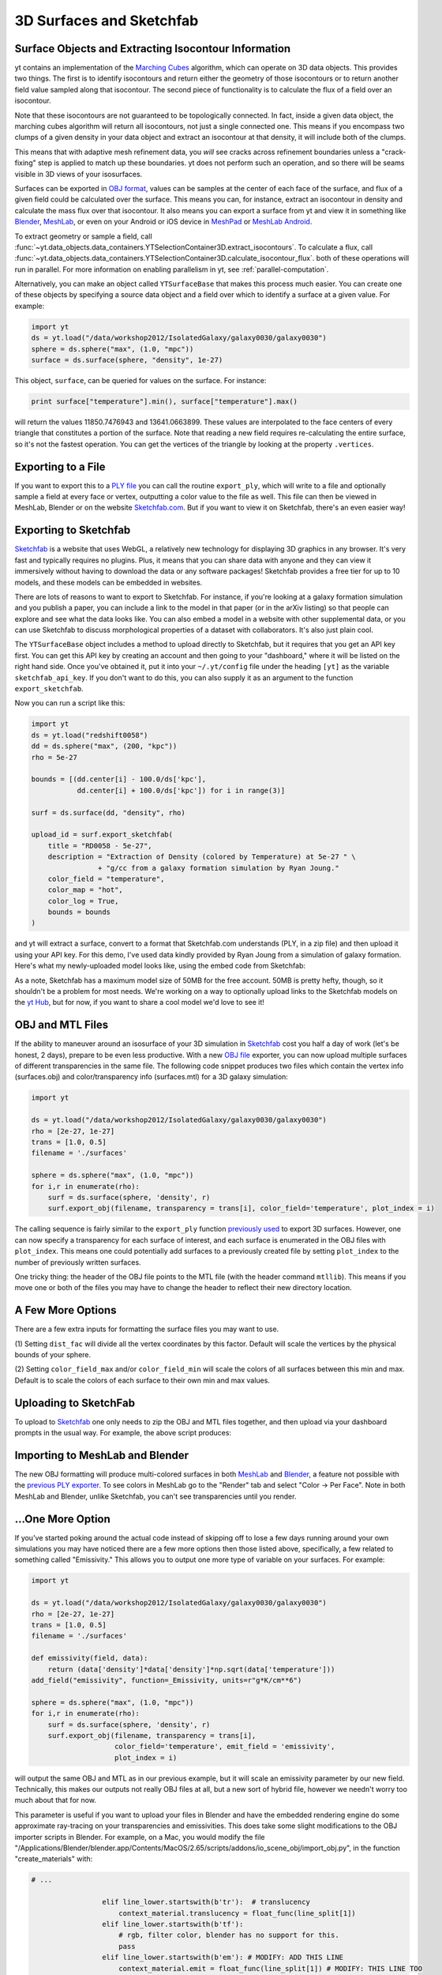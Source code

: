 .. _extracting-isocontour-information:
.. _surfaces:

3D Surfaces and Sketchfab
=========================

.. sectionauthor:: Jill Naiman and Matthew Turk

Surface Objects and Extracting Isocontour Information
-----------------------------------------------------

yt contains an implementation of the `Marching Cubes
<http://en.wikipedia.org/wiki/Marching_cubes>`_ algorithm, which can operate on
3D data objects.  This provides two things.  The first is to identify
isocontours and return either the geometry of those isocontours or to return
another field value sampled along that isocontour.  The second piece of
functionality is to calculate the flux of a field over an isocontour.

Note that these isocontours are not guaranteed to be topologically connected.
In fact, inside a given data object, the marching cubes algorithm will return
all isocontours, not just a single connected one.  This means if you encompass
two clumps of a given density in your data object and extract an isocontour at
that density, it will include both of the clumps.

This means that with adaptive mesh refinement
data, you *will* see cracks across refinement boundaries unless a
"crack-fixing" step is applied to match up these boundaries.  yt does not
perform such an operation, and so there will be seams visible in 3D views of
your isosurfaces.


Surfaces can be exported in `OBJ format
<http://en.wikipedia.org/wiki/Wavefront_.obj_file>`_, values can be samples
at the center of each face of the surface, and flux of a given field could be
calculated over the surface.  This means you can, for instance, extract an
isocontour in density and calculate the mass flux over that isocontour.  It
also means you can export a surface from yt and view it in something like
`Blender <http://www.blender.org/>`_, `MeshLab
<http://meshlab.sourceforge.net/>`_, or even on your Android or iOS device in
`MeshPad <http://www.meshpad.org/>`_ or `MeshLab Android
<https://play.google.com/store/apps/details?id=it.isticnr.meshlab&hl=en>`_.

To extract geometry or sample a field, call
:func:`~yt.data_objects.data_containers.YTSelectionContainer3D.extract_isocontours`.  To
calculate a flux, call
:func:`~yt.data_objects.data_containers.YTSelectionContainer3D.calculate_isocontour_flux`.
both of these operations will run in parallel.  For more information on enabling
parallelism in yt, see :ref:`parallel-computation`.

Alternatively, you can make an object called ``YTSurfaceBase`` that makes
this process much easier.  You can create one of these objects by specifying a
source data object and a field over which to identify a surface at a given
value.  For example:

.. code-block:: python

   import yt
   ds = yt.load("/data/workshop2012/IsolatedGalaxy/galaxy0030/galaxy0030")
   sphere = ds.sphere("max", (1.0, "mpc"))
   surface = ds.surface(sphere, "density", 1e-27)

This object, ``surface``, can be queried for values on the surface.  For
instance:

.. code-block:: python

   print surface["temperature"].min(), surface["temperature"].max()

will return the values 11850.7476943 and 13641.0663899.  These values are
interpolated to the face centers of every triangle that constitutes a portion
of the surface.  Note that reading a new field requires re-calculating the
entire surface, so it's not the fastest operation.  You can get the vertices of
the triangle by looking at the property ``.vertices``.

Exporting to a File
-------------------

If you want to export this to a `PLY file
<http://en.wikipedia.org/wiki/PLY_(file_format)>`_ you can call the routine
``export_ply``, which will write to a file and optionally sample a field at
every face or vertex, outputting a color value to the file as well.  This file
can then be viewed in MeshLab, Blender or on the website `Sketchfab.com
<Sketchfab.com>`_.  But if you want to view it on Sketchfab, there's an even
easier way!

Exporting to Sketchfab
----------------------

`Sketchfab <http://sketchfab.com>`_ is a website that uses WebGL, a relatively
new technology for displaying 3D graphics in any browser.  It's very fast and
typically requires no plugins.  Plus, it means that you can share data with
anyone and they can view it immersively without having to download the data or
any software packages!  Sketchfab provides a free tier for up to 10 models, and
these models can be embedded in websites.

There are lots of reasons to want to export to Sketchfab.  For instance, if
you're looking at a galaxy formation simulation and you publish a paper, you
can include a link to the model in that paper (or in the arXiv listing) so that
people can explore and see what the data looks like.  You can also embed a
model in a website with other supplemental data, or you can use Sketchfab to
discuss morphological properties of a dataset with collaborators.  It's also
just plain cool.

The ``YTSurfaceBase`` object includes a method to upload directly to Sketchfab,
but it requires that you get an API key first.  You can get this API key by
creating an account and then going to your "dashboard," where it will be listed
on the right hand side.  Once you've obtained it, put it into your
``~/.yt/config`` file under the heading ``[yt]`` as the variable
``sketchfab_api_key``.  If you don't want to do this, you can also supply it as
an argument to the function ``export_sketchfab``.

Now you can run a script like this:

.. code-block:: python

   import yt
   ds = yt.load("redshift0058")
   dd = ds.sphere("max", (200, "kpc"))
   rho = 5e-27

   bounds = [(dd.center[i] - 100.0/ds['kpc'],
              dd.center[i] + 100.0/ds['kpc']) for i in range(3)]

   surf = ds.surface(dd, "density", rho)

   upload_id = surf.export_sketchfab(
       title = "RD0058 - 5e-27",
       description = "Extraction of Density (colored by Temperature) at 5e-27 " \
                   + "g/cc from a galaxy formation simulation by Ryan Joung."
       color_field = "temperature",
       color_map = "hot",
       color_log = True,
       bounds = bounds
   )

and yt will extract a surface, convert to a format that Sketchfab.com
understands (PLY, in a zip file) and then upload it using your API key.  For
this demo, I've used data kindly provided by Ryan Joung from a simulation of
galaxy formation.  Here's what my newly-uploaded model looks like, using the
embed code from Sketchfab:

.. raw:: html

   <iframe frameborder="0" height="480" width="854" allowFullScreen
   webkitallowfullscreen="true" mozallowfullscreen="true"
   src="http://skfb.ly/l4jh2edcba?autostart=0&transparent=0&autospin=0&controls=1&watermark=1"></iframe>

As a note, Sketchfab has a maximum model size of 50MB for the free account.
50MB is pretty hefty, though, so it shouldn't be a problem for most needs.
We're working on a way to optionally upload links to the Sketchfab models on
the `yt Hub <https://hub.yt-project.org/>`_, but for now, if you want to share
a cool model we'd love to see it!

OBJ and MTL Files
-----------------

If the ability to maneuver around an isosurface of your 3D simulation in
`Sketchfab <http://sketchfab.com>`_ cost you half a day of work (let's be
honest, 2 days), prepare to be even less productive.  With a new  `OBJ file
<http://en.wikipedia.org/wiki/Wavefront_.obj_file>`_ exporter, you can now
upload multiple surfaces of different transparencies in the same file.
The following code snippet produces two files which contain the vertex info
(surfaces.obj) and color/transparency info (surfaces.mtl) for a 3D
galaxy simulation:

.. code-block:: python

   import yt

   ds = yt.load("/data/workshop2012/IsolatedGalaxy/galaxy0030/galaxy0030")
   rho = [2e-27, 1e-27]
   trans = [1.0, 0.5]
   filename = './surfaces'

   sphere = ds.sphere("max", (1.0, "mpc"))
   for i,r in enumerate(rho):
       surf = ds.surface(sphere, 'density', r)
       surf.export_obj(filename, transparency = trans[i], color_field='temperature', plot_index = i)

The calling sequence is fairly similar to the ``export_ply`` function
`previously used <http://blog.yt-project.org/post/3DSurfacesAndSketchFab.html>`_
to export 3D surfaces.  However, one can now specify a transparency for each
surface of interest, and each surface is enumerated in the OBJ files with ``plot_index``.
This means one could potentially add surfaces to a previously
created file by setting ``plot_index`` to the number of previously written
surfaces.

One tricky thing: the header of the OBJ file points to the MTL file (with
the header command ``mtllib``).  This means if you move one or both of the files
you may have to change the header to reflect their new directory location.

A Few More Options
------------------

There are a few extra inputs for formatting the surface files you may want to use.

(1) Setting ``dist_fac`` will divide all the vertex coordinates by this factor.
Default will scale the vertices by the physical bounds of your sphere.

(2) Setting ``color_field_max`` and/or ``color_field_min`` will scale the colors
of all surfaces between this min and max.  Default is to scale the colors of each
surface to their own min and max values.

Uploading to SketchFab
----------------------

To upload to `Sketchfab <http://sketchfab.com>`_ one only needs to zip the
OBJ and MTL files together, and then upload via your dashboard prompts in
the usual way.  For example, the above script produces:

.. raw:: html

   <iframe frameborder="0" height="480" width="854" allowFullScreen
   webkitallowfullscreen="true" mozallowfullscreen="true"
   src="http://skfb.ly/5k4j2fdcb?autostart=0&transparent=0&autospin=0&controls=1&watermark=1">
   </iframe>

Importing to MeshLab and Blender
--------------------------------

The new OBJ formatting will produce multi-colored surfaces in both
`MeshLab <http://meshlab.sourceforge.net/>`_ and `Blender <http://www.blender.org/>`_,
a feature not possible with the
`previous PLY exporter <http://blog.yt-project.org/post/3DSurfacesAndSketchFab.html>`_.
To see colors in MeshLab go to the "Render" tab and
select "Color -> Per Face".  Note in both MeshLab and Blender, unlike Sketchfab, you can't see
transparencies until you render.

...One More Option
------------------

If you've started poking around the actual code instead of skipping off to
lose a few days running around your own simulations
you may have noticed there are a few more options then those listed above,
specifically, a few related to something called "Emissivity."  This allows you
to output one more type of variable on your surfaces.  For example:

.. code-block:: python

   import yt

   ds = yt.load("/data/workshop2012/IsolatedGalaxy/galaxy0030/galaxy0030")
   rho = [2e-27, 1e-27]
   trans = [1.0, 0.5]
   filename = './surfaces'

   def emissivity(field, data):
       return (data['density']*data['density']*np.sqrt(data['temperature']))
   add_field("emissivity", function=_Emissivity, units=r"g*K/cm**6")

   sphere = ds.sphere("max", (1.0, "mpc"))
   for i,r in enumerate(rho):
       surf = ds.surface(sphere, 'density', r)
       surf.export_obj(filename, transparency = trans[i],
                       color_field='temperature', emit_field = 'emissivity',
		       plot_index = i)

will output the same OBJ and MTL as in our previous example, but it will scale
an emissivity parameter by our new field.  Technically, this makes our outputs
not really OBJ files at all, but a new sort of hybrid file, however we needn't worry
too much about that for now.

This parameter is useful if you want to upload your files in Blender and have the
embedded rendering engine do some approximate ray-tracing on your transparencies
and emissivities.   This does take some slight modifications to the OBJ importer
scripts in Blender.  For example, on a Mac, you would modify the file
"/Applications/Blender/blender.app/Contents/MacOS/2.65/scripts/addons/io_scene_obj/import_obj.py",
in the function "create_materials" with:

.. code-block:: python

   # ...

                    elif line_lower.startswith(b'tr'):  # translucency
                        context_material.translucency = float_func(line_split[1])
                    elif line_lower.startswith(b'tf'):
                        # rgb, filter color, blender has no support for this.
                        pass
                    elif line_lower.startswith(b'em'): # MODIFY: ADD THIS LINE
                        context_material.emit = float_func(line_split[1]) # MODIFY: THIS LINE TOO
                    elif line_lower.startswith(b'illum'):
                        illum = int(line_split[1])

   # ...

To use this in Blender, you might create a
`Blender script <http://cgcookie.com/blender/2011/08/26/introduction-to-scripting-with-python-in-blender/>`_
like the following:

.. code-block:: python

   import bpy
   from math import *

   bpy.ops.import_scene.obj(filepath='./surfaces.obj') # will use new importer

   # set up lighting = indirect
   bpy.data.worlds['World'].light_settings.use_indirect_light = True
   bpy.data.worlds['World'].horizon_color = [0.0, 0.0, 0.0] # background = black
   # have to use approximate, not ray tracing for emitting objects ...
   #   ... for now...
   bpy.data.worlds['World'].light_settings.gather_method = 'APPROXIMATE'
   bpy.data.worlds['World'].light_settings.indirect_factor=20. # turn up all emiss

   # set up camera to be on -x axis, facing toward your object
   scene = bpy.data.scenes["Scene"]
   scene.camera.location = [-0.12, 0.0, 0.0] # location
   scene.camera.rotation_euler = [radians(90.), 0.0, radians(-90.)] # face to (0,0,0)

   # render
   scene.render.filepath ='/Users/jillnaiman/surfaces_blender' # needs full path
   bpy.ops.render.render(write_still=True)

This above bit of code would produce an image like so:

.. image:: _images/surfaces_blender.png

Note that the hottest stuff is brightly shining, while the cool stuff is less so
(making the inner isodensity contour barely visible from the outside of the surfaces).

If the Blender image caught your fancy, you'll be happy to know there is a greater
integration of Blender and yt in the works, so stay tuned!
